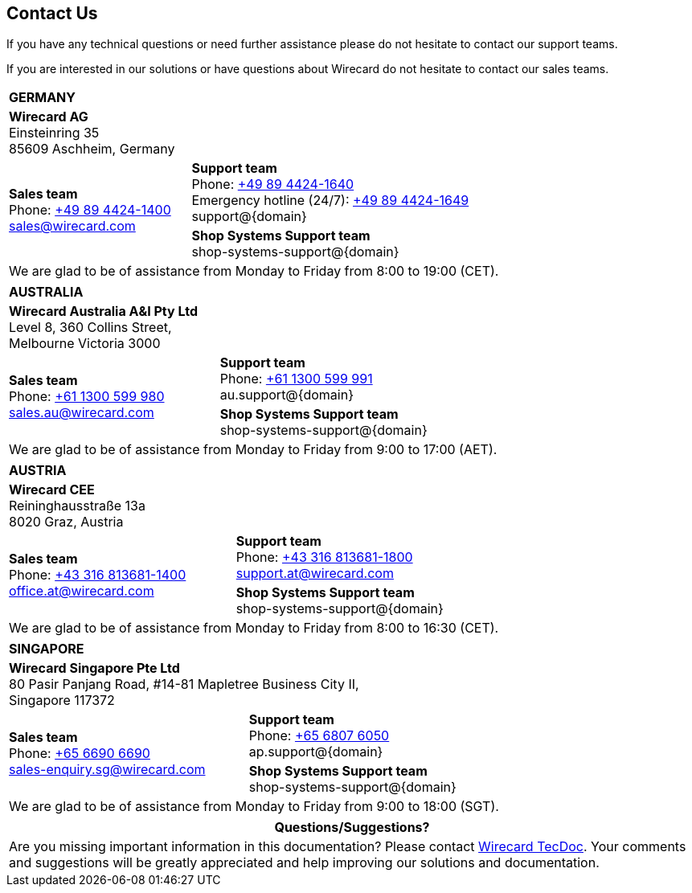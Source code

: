 [#ContactUs]
== Contact Us

If you have any technical questions or need further assistance please do
not hesitate to contact our support teams.

If you are interested in our solutions or have questions about
Wirecard do not hesitate to contact our sales teams.

[%autowidth]
[cols="a,a"]
|===
2+s|GERMANY
2+|*Wirecard AG* +
Einsteinring 35 +
85609 Aschheim, Germany
.2+|*Sales team* +
Phone: link:tel:+498944241400[+49 89 4424-1400] +
sales@wirecard.com
|*Support team* +
Phone: link:tel:+498944241640[+49 89 4424-1640] +
Emergency hotline (24/7): link:tel:+498944241649[+49 89 4424-1649] +
support@{domain} +
|[[ShopSystems_ContactUs]]*Shop Systems Support team* +
shop-systems-support@{domain} +
{set:cellbgcolor:lightgrey}
2+|We are glad to be of assistance from Monday to Friday from 8:00 to 19:00 (CET). {set:cellbgcolor:white}
|===

[%autowidth]
[cols="a,a"]
|===
2+s|AUSTRALIA
2+|*Wirecard Australia A&I Pty Ltd* +
Level 8, 360 Collins Street, +
Melbourne Victoria 3000
.2+|*Sales team* +
Phone: link:tel:+611300599980[+61 1300 599 980] +
sales.au@wirecard.com
|*Support team* +
Phone: link:tel:+611300599991[+61 1300 599 991] +
au.support@{domain}
|*Shop Systems Support team* +
shop-systems-support@{domain}
{set:cellbgcolor:lightgrey}
2+|We are glad to be of assistance from Monday to Friday from 9:00 to 17:00 {set:cellbgcolor:white}
(AET).
|===

[%autowidth]
[cols="a,a"]
|===
2+s|AUSTRIA
2+|*Wirecard CEE* +
Reininghausstraße 13a +
8020 Graz, Austria
.2+|*Sales team* +
Phone: link:tel:+433168136811400[+43 316 813681-1400] +
office.at@wirecard.com
|*Support team* +
Phone: link:tel:+433168136811800[+43 316 813681-1800] +
support.at@wirecard.com
|*Shop Systems Support team* +
shop-systems-support@{domain}
{set:cellbgcolor:lightgrey}
2+|We are glad to be of assistance from Monday to Friday from 8:00 to 16:30 (CET). {set:cellbgcolor:white}
|===

[%autowidth]
[cols="a,a"]
|===
2+s|SINGAPORE
2+|*Wirecard Singapore Pte Ltd* +
80 Pasir Panjang Road, #14-81 Mapletree Business City II, +
Singapore 117372
.2+|*Sales team* +
Phone: link:tel:+6566906690[+65 6690 6690] +
sales-enquiry.sg@wirecard.com
|*Support team* +
Phone: link:tel:+6568076050[+65 6807 6050] +
ap.support@{domain}
|*Shop Systems Support team* +
shop-systems-support@{domain}
{set:cellbgcolor:lightgrey}
2+|We are glad to be of assistance from Monday to Friday from 9:00 to 18:00 {set:cellbgcolor:white}
(SGT).
|===

|===
|Questions/Suggestions?

|Are you missing important information in this documentation? Please contact mailto:docs@wirecard.com[Wirecard TecDoc]. Your comments and suggestions will be greatly appreciated and help improving our solutions and documentation.
|===
